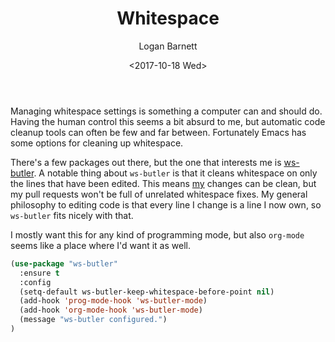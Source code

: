 #+TITLE:  Whitespace
#+AUTHOR: Logan Barnett
#+EMAIL:  logustus@gmail.com
#+DATE:   <2017-10-18 Wed>
#+TAGS:   whitespace code

Managing whitespace settings is something a computer can and should do. Having
the human control this seems a bit absurd to me, but automatic code cleanup
tools can often be few and far between. Fortunately Emacs has some options for
cleaning up whitespace.

There's a few packages out there, but the one that interests me is [[https://github.com/lewang/ws-butler][ws-butler]].
A notable thing about =ws-butler= is that it cleans whitespace on only the lines
that have been edited. This means _my_ changes can be clean, but my pull
requests won't be full of unrelated whitespace fixes. My general philosophy to
editing code is that every line I change is a line I now own, so =ws-butler=
fits nicely with that.

I mostly want this for any kind of programming mode, but also =org-mode= seems
like a place where I'd want it as well.

#+BEGIN_SRC emacs-lisp
  (use-package "ws-butler"
    :ensure t
    :config
    (setq-default ws-butler-keep-whitespace-before-point nil)
    (add-hook 'prog-mode-hook 'ws-butler-mode)
    (add-hook 'org-mode-hook 'ws-butler-mode)
    (message "ws-butler configured.")
  )
#+END_SRC
